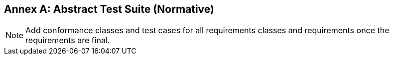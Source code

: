 [[ats]]
[appendix]
:appendix-caption: Annex
== Abstract Test Suite (Normative)

NOTE: Add conformance classes and test cases for all requirements classes and requirements once the requirements are final.
